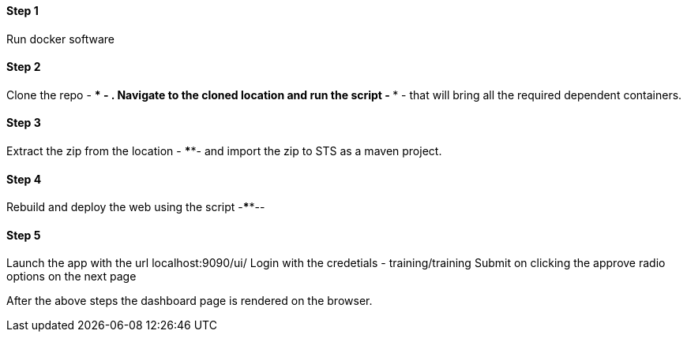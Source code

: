 
==== Step 1
Run docker software

==== Step 2
Clone the repo - **** - . Navigate to the cloned location and run the script - **** - that will bring all the required dependent containers.

==== Step 3
Extract the zip from the location - ****- and import the zip to STS as a maven project.

==== Step 4
Rebuild and deploy the web using the script -****--

==== Step 5
Launch the app with the url localhost:9090/ui/
Login with the credetials - training/training
Submit on clicking the approve radio options on the next page

After the above steps the dashboard page is rendered on the browser.